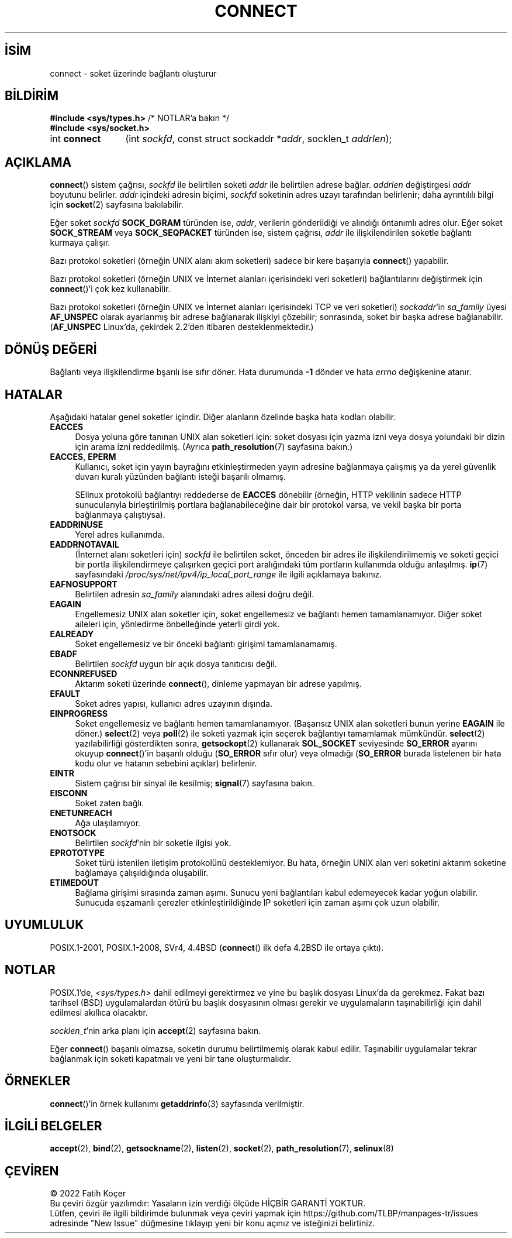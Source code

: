 .ig
 * Bu kılavuz sayfası Türkçe Linux Belgelendirme Projesi (TLBP) tarafından
 * XML belgelerden derlenmiş olup manpages-tr paketinin parçasıdır:
 * https://github.com/TLBP/manpages-tr
 *
 * Özgün Belgenin Lisans ve Telif Hakkı bilgileri:
 *
 * Copyright 1993 Rickard E. Faith (faith@cs.unc.edu)
 * Portions extracted from /usr/include/sys/socket.h, which does not have
 * any authorship information in it.  It is probably available under the GPL.
 *
 * %%%LICENSE_START(VERBATIM)
 * Permission is granted to make and distribute verbatim copies of this
 * manual provided the copyright notice and this permission notice are
 * preserved on all copies.
 *
 * Permission is granted to copy and distribute modified versions of this
 * manual under the conditions for verbatim copying, provided that the
 * entire resulting derived work is distributed under the terms of a
 * permission notice identical to this one.
 *
 * Since the Linux kernel and libraries are constantly changing, this
 * manual page may be incorrect or out-of-date.  The author(s) assume no
 * responsibility for errors or omissions, or for damages resulting from
 * the use of the information contained herein.  The author(s) may not
 * have taken the same level of care in the production of this manual,
 * which is licensed free of charge, as they might when working
 * professionally.
 *
 * Formatted or processed versions of this manual, if unaccompanied by
 * the source, must acknowledge the copyright and authors of this work.
 * %%%LICENSE_END
 *
 * Other portions are from the 6.9 (Berkeley) 3/10/91 man page:
 *
 * Copyright (c) 1983 The Regents of the University of California.
 * All rights reserved.
 *
 * %%%LICENSE_START(BSD_4_CLAUSE_UCB)
 * Redistribution and use in source and binary forms, with or without
 * modification, are permitted provided that the following conditions
 * are met:
 * 1. Redistributions of source code must retain the above copyright
 *    notice, this list of conditions and the following disclaimer.
 * 2. Redistributions in binary form must reproduce the above copyright
 *    notice, this list of conditions and the following disclaimer in the
 *    documentation and/or other materials provided with the distribution.
 * 3. All advertising materials mentioning features or use of this software
 *    must display the following acknowledgement:
 *     This product includes software developed by the University of
 *     California, Berkeley and its contributors.
 * 4. Neither the name of the University nor the names of its contributors
 *    may be used to endorse or promote products derived from this software
 *    without specific prior written permission.
 *
 * THIS SOFTWARE IS PROVIDED BY THE REGENTS AND CONTRIBUTORS "AS IS" AND
 * ANY EXPRESS OR IMPLIED WARRANTIES, INCLUDING, BUT NOT LIMITED TO, THE
 * IMPLIED WARRANTIES OF MERCHANTABILITY AND FITNESS FOR A PARTICULAR PURPOSE
 * ARE DISCLAIMED.  IN NO EVENT SHALL THE REGENTS OR CONTRIBUTORS BE LIABLE
 * FOR ANY DIRECT, INDIRECT, INCIDENTAL, SPECIAL, EXEMPLARY, OR CONSEQUENTIAL
 * DAMAGES (INCLUDING, BUT NOT LIMITED TO, PROCUREMENT OF SUBSTITUTE GOODS
 * OR SERVICES; LOSS OF USE, DATA, OR PROFITS; OR BUSINESS INTERRUPTION)
 * HOWEVER CAUSED AND ON ANY THEORY OF LIABILITY, WHETHER IN CONTRACT, STRICT
 * LIABILITY, OR TORT (INCLUDING NEGLIGENCE OR OTHERWISE) ARISING IN ANY WAY
 * OUT OF THE USE OF THIS SOFTWARE, EVEN IF ADVISED OF THE POSSIBILITY OF
 * SUCH DAMAGE.
 * %%%LICENSE_END
 *
 * Modified 1997-01-31 by Eric S. Raymond <esr@thyrsus.com>
 * Modified 1998, 1999 by Andi Kleen
 * Modified 2004-06-23 by Michael Kerrisk <mtk.manpages@gmail.com>
..
.\" Derlenme zamanı: 2022-11-10T14:08:51+03:00
.TH "CONNECT" 2 "11 Nisan 2020" "Linux man-pages 5.10" "Sistem Çağrıları"
.\" Sözcükleri ilgisiz yerlerden bölme (disable hyphenation)
.nh
.\" Sözcükleri yayma, sadece sola yanaştır (disable justification)
.ad l
.PD 0
.SH İSİM
connect - soket üzerinde bağlantı oluşturur
.sp
.SH BİLDİRİM
.nf
\fB#include <sys/types.h>\fR          /* NOTLAR’a bakın */
\fB#include <sys/socket.h>\fR
.fi
.sp
.IP "int \fBconnect\fR" 12
(int \fIsockfd\fR, 
const struct sockaddr *\fIaddr\fR, 
socklen_t \fIaddrlen\fR);
.sp
.SH "AÇIKLAMA"
\fBconnect\fR() sistem çağrısı, \fIsockfd\fR ile belirtilen soketi \fIaddr\fR ile belirtilen adrese bağlar. \fIaddrlen\fR değiştirgesi \fIaddr\fR boyutunu belirler. \fIaddr\fR içindeki adresin biçimi, \fIsockfd\fR soketinin adres uzayı tarafından belirlenir; daha ayrıntılılı bilgi için \fBsocket\fR(2) sayfasına bakılabilir.
.sp
Eğer soket \fIsockfd\fR \fBSOCK_DGRAM\fR türünden ise, \fIaddr\fR, verilerin gönderildiği ve alındığı öntanımlı adres olur. Eğer soket \fBSOCK_STREAM\fR veya \fBSOCK_SEQPACKET\fR türünden ise, sistem çağrısı, \fIaddr\fR ile ilişkilendirilen soketle bağlantı kurmaya çalışır.
.sp
Bazı protokol soketleri (örneğin UNIX alanı akım soketleri) sadece bir kere başarıyla \fBconnect\fR() yapabilir.
.sp
Bazı protokol soketleri (örneğin UNIX ve İnternet alanları içerisindeki veri soketleri) bağlantılarını değiştirmek için \fBconnect\fR()’i çok kez kullanabilir.
.sp
Bazı protokol soketleri (örneğin UNIX ve İnternet alanları içerisindeki TCP ve veri soketleri) \fIsockaddr\fR’in \fIsa_family\fR üyesi \fBAF_UNSPEC\fR olarak ayarlanmış bir adrese bağlanarak ilişkiyi çözebilir; sonrasında, soket bir başka adrese bağlanabilir. (\fBAF_UNSPEC\fR Linux’da, çekirdek 2.2’den itibaren desteklenmektedir.)
.sp
.SH "DÖNÜŞ DEĞERİ"
Bağlantı veya ilişkilendirme bşarılı ise sıfır döner. Hata durumunda \fB-1\fR dönder ve hata \fIerrno\fR değişkenine atanır.
.sp
.SH "HATALAR"
Aşağıdaki hatalar genel soketler içindir. Diğer alanların özelinde başka hata kodları olabilir.
.sp
.TP 4
\fBEACCES\fR
Dosya yoluna göre tanınan UNIX alan soketleri için: soket dosyası için yazma izni veya dosya yolundaki bir dizin için arama izni reddedilmiş. (Ayrıca \fBpath_resolution\fR(7) sayfasına bakın.)
.sp
.TP 4
\fBEACCES\fR, \fBEPERM\fR
Kullanıcı, soket için yayın bayrağını etkinleştirmeden yayın adresine bağlanmaya çalışmış ya da yerel güvenlik duvarı kuralı yüzünden bağlantı isteği başarılı olmamış.
.sp
SElinux protokolü bağlantıyı reddederse de \fBEACCES\fR dönebilir (örneğin, HTTP vekilinin sadece HTTP sunucularıyla birleştirilmiş portlara bağlanabileceğine dair bir protokol varsa, ve vekil başka bir porta bağlanmaya çalıştıysa).
.sp
.TP 4
\fBEADDRINUSE\fR
Yerel adres kullanımda.
.sp
.TP 4
\fBEADDRNOTAVAIL\fR
(İnternet alanı soketleri için) \fIsockfd\fR ile belirtilen soket, önceden bir adres ile ilişkilendirilmemiş ve soketi geçici bir portla ilişkilendirmeye çalışırken geçici port aralığındaki tüm portların kullanımda olduğu anlaşılmış. \fBip\fR(7) sayfasındaki \fI/proc/sys/net/ipv4/ip_local_port_range\fR ile ilgili açıklamaya bakınız.
.sp
.TP 4
\fBEAFNOSUPPORT\fR
Belirtilen adresin \fIsa_family\fR alanındaki adres ailesi doğru değil.
.sp
.TP 4
\fBEAGAIN\fR
Engellemesiz UNIX alan soketler için, soket engellemesiz ve bağlantı hemen tamamlanamıyor. Diğer soket aileleri için, yönledirme önbelleğinde yeterli girdi yok.
.sp
.TP 4
\fBEALREADY\fR
Soket engellemesiz ve bir önceki bağlantı girişimi tamamlanamamış.
.sp
.TP 4
\fBEBADF\fR
Belirtilen \fIsockfd\fR uygun bir açık dosya tanıtıcısı değil.
.sp
.TP 4
\fBECONNREFUSED\fR
Aktarım soketi üzerinde \fBconnect\fR(), dinleme yapmayan bir adrese yapılmış.
.sp
.TP 4
\fBEFAULT\fR
Soket adres yapısı, kullanıcı adres uzayının dışında.
.sp
.TP 4
\fBEINPROGRESS\fR
Soket engellemesiz ve bağlantı hemen tamamlanamıyor. (Başarısız UNIX alan soketleri bunun yerine \fBEAGAIN\fR ile döner.) \fBselect\fR(2) veya \fBpoll\fR(2) ile soketi yazmak için seçerek bağlantıyı tamamlamak mümkündür. \fBselect\fR(2) yazılabilirliği gösterdikten sonra, \fBgetsockopt\fR(2) kullanarak \fBSOL_SOCKET\fR seviyesinde \fBSO_ERROR\fR ayarını okuyup \fBconnect\fR()’in başarılı olduğu (\fBSO_ERROR\fR sıfır olur) veya olmadığı (\fBSO_ERROR\fR burada listelenen bir hata kodu olur ve hatanın sebebini açıklar) belirlenir.
.sp
.TP 4
\fBEINTR\fR
Sistem çağrısı bir sinyal ile kesilmiş; \fBsignal\fR(7) sayfasına bakın.
.sp
.TP 4
\fBEISCONN\fR
Soket zaten bağlı.
.sp
.TP 4
\fBENETUNREACH\fR
Ağa ulaşılamıyor.
.sp
.TP 4
\fBENOTSOCK\fR
Belirtilen \fIsockfd\fR’nin bir soketle ilgisi yok.
.sp
.TP 4
\fBEPROTOTYPE\fR
Soket türü istenilen iletişim protokolünü desteklemiyor. Bu hata, örneğin UNIX alan veri soketini aktarım soketine bağlamaya çalışıldığında oluşabilir.
.sp
.TP 4
\fBETIMEDOUT\fR
Bağlama girişimi sırasında zaman aşımı. Sunucu yeni bağlantıları kabul edemeyecek kadar yoğun olabilir. Sunucuda eşzamanlı çerezler etkinleştirildiğinde IP soketleri için zaman aşımı çok uzun olabilir.
.sp
.PP
.sp
.SH "UYUMLULUK"
POSIX.1-2001, POSIX.1-2008, SVr4, 4.4BSD (\fBconnect\fR() ilk defa 4.2BSD ile ortaya çıktı).
.sp
.SH "NOTLAR"
POSIX.1’de, \fI<sys/types.h>\fR dahil edilmeyi gerektirmez ve yine bu başlık dosyası Linux’da da gerekmez. Fakat bazı tarihsel (BSD) uygulamalardan ötürü bu başlık dosyasının olması gerekir ve uygulamaların taşınabilirliği için dahil edilmesi akıllıca olacaktır.
.sp
\fIsocklen_t\fR’nin arka planı için \fBaccept\fR(2) sayfasına bakın.
.sp
Eğer \fBconnect\fR() başarılı olmazsa, soketin durumu belirtilmemiş olarak kabul edilir. Taşınabilir uygulamalar tekrar bağlanmak için soketi kapatmalı ve yeni bir tane oluşturmalıdır.
.sp
.SH "ÖRNEKLER"
\fBconnect\fR()’in örnek kullanımı \fBgetaddrinfo\fR(3) sayfasında verilmiştir.
.sp
.SH "İLGİLİ BELGELER"
\fBaccept\fR(2), \fBbind\fR(2), \fBgetsockname\fR(2), \fBlisten\fR(2), \fBsocket\fR(2), \fBpath_resolution\fR(7), \fBselinux\fR(8)
.sp
.SH "ÇEVİREN"
© 2022 Fatih Koçer
.br
Bu çeviri özgür yazılımdır: Yasaların izin verdiği ölçüde HİÇBİR GARANTİ YOKTUR.
.br
Lütfen, çeviri ile ilgili bildirimde bulunmak veya çeviri yapmak için https://github.com/TLBP/manpages-tr/issues adresinde "New Issue" düğmesine tıklayıp yeni bir konu açınız ve isteğinizi belirtiniz.
.sp
